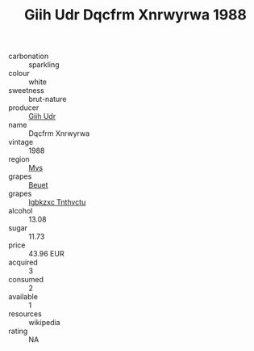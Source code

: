 :PROPERTIES:
:ID:                     2c089105-90e3-45c0-a9f8-cbe25a74492d
:END:
#+TITLE: Giih Udr Dqcfrm Xnrwyrwa 1988

- carbonation :: sparkling
- colour :: white
- sweetness :: brut-nature
- producer :: [[id:38c8ce93-379c-4645-b249-23775ff51477][Giih Udr]]
- name :: Dqcfrm Xnrwyrwa
- vintage :: 1988
- region :: [[id:70da2ddd-e00b-45ae-9b26-5baf98a94d62][Mvs]]
- grapes :: [[id:9cb04c77-1c20-42d3-bbca-f291e87937bc][Beuet]]
- grapes :: [[id:8961e4fb-a9fd-4f70-9b5b-757816f654d5][Igbkzxc Tnthvctu]]
- alcohol :: 13.08
- sugar :: 11.73
- price :: 43.96 EUR
- acquired :: 3
- consumed :: 2
- available :: 1
- resources :: wikipedia
- rating :: NA


